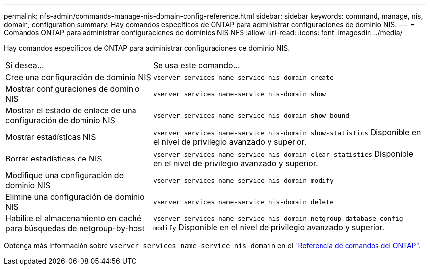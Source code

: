 ---
permalink: nfs-admin/commands-manage-nis-domain-config-reference.html 
sidebar: sidebar 
keywords: command, manage, nis, domain, configuration 
summary: Hay comandos específicos de ONTAP para administrar configuraciones de dominio NIS. 
---
= Comandos ONTAP para administrar configuraciones de dominios NIS NFS
:allow-uri-read: 
:icons: font
:imagesdir: ../media/


[role="lead"]
Hay comandos específicos de ONTAP para administrar configuraciones de dominio NIS.

[cols="35,65"]
|===


| Si desea... | Se usa este comando... 


 a| 
Cree una configuración de dominio NIS
 a| 
`vserver services name-service nis-domain create`



 a| 
Mostrar configuraciones de dominio NIS
 a| 
`vserver services name-service nis-domain show`



 a| 
Mostrar el estado de enlace de una configuración de dominio NIS
 a| 
`vserver services name-service nis-domain show-bound`



 a| 
Mostrar estadísticas NIS
 a| 
`vserver services name-service nis-domain show-statistics` Disponible en el nivel de privilegio avanzado y superior.



 a| 
Borrar estadísticas de NIS
 a| 
`vserver services name-service nis-domain clear-statistics` Disponible en el nivel de privilegio avanzado y superior.



 a| 
Modifique una configuración de dominio NIS
 a| 
`vserver services name-service nis-domain modify`



 a| 
Elimine una configuración de dominio NIS
 a| 
`vserver services name-service nis-domain delete`



 a| 
Habilite el almacenamiento en caché para búsquedas de netgroup-by-host
 a| 
`vserver services name-service nis-domain netgroup-database config modify` Disponible en el nivel de privilegio avanzado y superior.

|===
Obtenga más información sobre `vserver services name-service nis-domain` en el link:https://docs.netapp.com/us-en/ontap-cli/search.html?q=vserver+services+name-service+nis-domain["Referencia de comandos del ONTAP"^].
